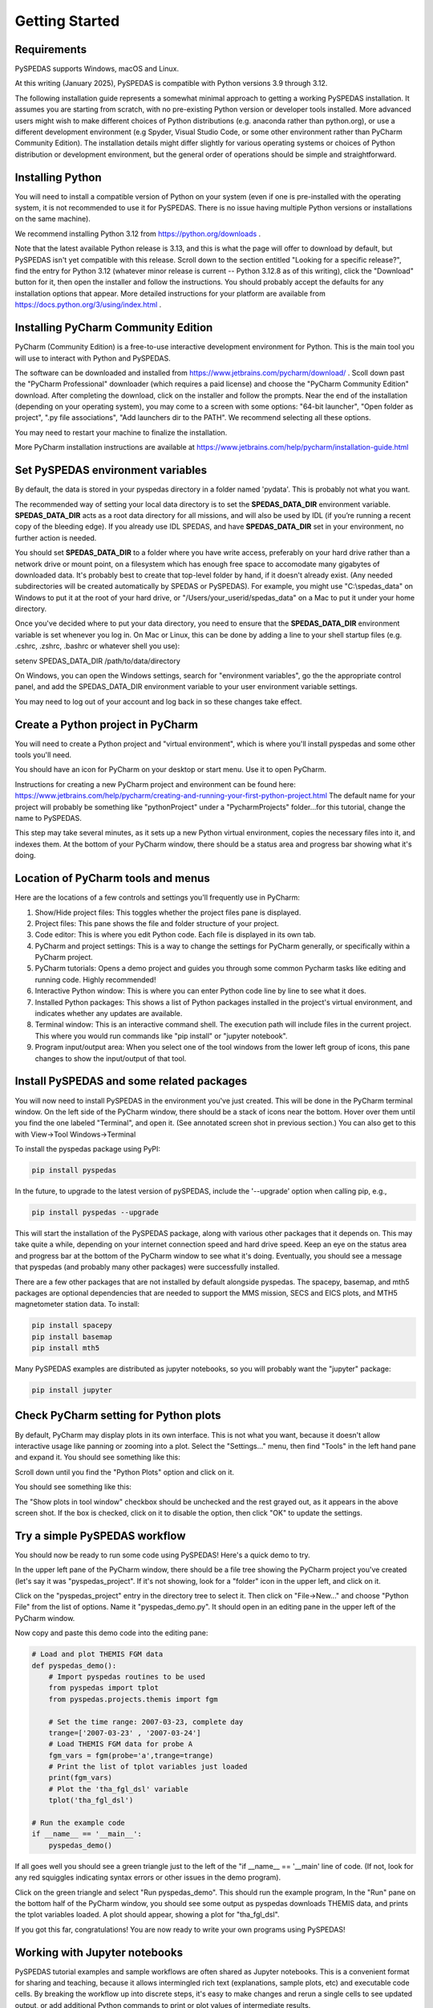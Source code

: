 Getting Started
====================================



Requirements
--------------
PySPEDAS supports Windows, macOS and Linux.

At this writing (January 2025), PySPEDAS is compatible with Python versions 3.9 through 3.12.

The following installation guide represents a somewhat minimal approach to getting a working PySPEDAS
installation.   It assumes you are starting from scratch, with no pre-existing Python version or developer tools installed.
More advanced users might wish to make different choices of Python distributions (e.g. anaconda rather than
python.org), or use a different development environment (e.g Spyder, Visual Studio Code, or some other
environment rather than PyCharm Community Edition).  The installation details might differ slightly for
various operating systems or choices of Python distribution or development environment, but the general
order of operations should be simple and straightforward.

Installing Python
-----------------

You will need to install a compatible version of Python on your system (even if one is pre-installed with the
operating system, it is not recommended to use it for PySPEDAS.  There is no issue having multiple Python
versions or installations on the same machine).

We recommend installing Python 3.12 from https://python.org/downloads .

Note that the latest available Python release is 3.13, and this is what the page will offer
to download by default, but PySPEDAS isn't yet compatible with this release.  Scroll
down to the section entitled "Looking for a specific release?", find the entry for Python 3.12
(whatever minor release is current -- Python 3.12.8 as of this writing), click the "Download" button
for it, then open the installer and follow the instructions.  You should probably accept the defaults
for any installation options that appear.  More detailed instructions for your platform are
available from https://docs.python.org/3/using/index.html .

Installing PyCharm Community Edition
------------------------------------

PyCharm (Community Edition) is a free-to-use interactive development environment for Python.
This is the main tool you will use to interact with Python and PySPEDAS.

The software can be downloaded and installed from https://www.jetbrains.com/pycharm/download/ .
Scoll down past the "PyCharm Professional" downloader (which requires a paid license) and choose
the "PyCharm Community Edition" download.  After completing the download, click on the installer and
follow the prompts.  Near the end of the installation (depending on your operating system), you may come to a screen with some
options: "64-bit launcher", "Open folder as project", ".py file associations", "Add launchers dir to the PATH".
We recommend selecting all these options.

You may need to restart your machine to finalize the installation.

More PyCharm installation instructions are available at https://www.jetbrains.com/help/pycharm/installation-guide.html

Set PySPEDAS environment variables
----------------------------------

By default, the data is stored in your pyspedas directory in a folder named 'pydata'. This is probably not what you want.

The recommended way of setting your local data directory is to set the **SPEDAS_DATA_DIR** environment variable. **SPEDAS_DATA_DIR** acts as a root data directory for all missions,
and will also be used by IDL (if you’re running a recent copy of the bleeding edge).  If you already use IDL SPEDAS, and have
**SPEDAS_DATA_DIR** set in your environment, no further action is needed.

You should set **SPEDAS_DATA_DIR** to a folder where you have write access, preferably on your hard drive rather than
a network drive or mount point, on a filesystem which has enough free space to accomodate many gigabytes of
downloaded data.  It's probably best to create that top-level folder by hand, if it doesn't already exist. (Any needed subdirectories
will be created automatically by SPEDAS or PySPEDAS).  For example, you might use "C:\\spedas_data" on Windows to put it
at the root of your hard drive, or "/Users/your_userid/spedas_data" on a Mac to put it under your home directory.

Once you've decided where to put your data directory, you need to ensure that the **SPEDAS_DATA_DIR** environment
variable is set whenever you log in. On Mac or Linux, this can be done by adding a line to your
shell startup files (e.g. .cshrc, .zshrc, .bashrc or whatever shell you use):

setenv SPEDAS_DATA_DIR /path/to/data/directory

On Windows, you can open the Windows settings, search for "environment variables",
go the the appropriate control panel, and add the SPEDAS_DATA_DIR environment variable to your
user environment variable settings.

You may need to log out of your account and log back in so these changes take effect.

Create a Python project in PyCharm
----------------------------------

You will need to create a Python project and "virtual environment", which is where you'll
install pyspedas and some other tools you'll need.

You should have an icon for PyCharm on your desktop or start menu.  Use it to open PyCharm.

Instructions for creating a new PyCharm project and environment can be found here:
https://www.jetbrains.com/help/pycharm/creating-and-running-your-first-python-project.html
The default name for your project will probably be something like "pythonProject" under
a "PycharmProjects" folder...for this tutorial, change the name to PySPEDAS.

This step may take several minutes, as it sets up a new Python virtual environment, copies the
necessary files into it, and indexes them.  At the bottom of your PyCharm window, there
should be a status area and progress bar showing what it's doing.

Location of PyCharm tools and menus
-----------------------------------

Here are the locations of a few controls and settings you'll frequently use in PyCharm:

.. image:: _static/pycharm_window.png
   :align: center
   :class: imgborder



#. Show/Hide project files: This toggles whether the project files pane is displayed.
#. Project files: This pane shows the file and folder structure of your project.
#. Code editor: This is where you edit Python code.  Each file is displayed in its own tab.
#. PyCharm and project settings: This is a way to change the settings for PyCharm generally, or specifically within a PyCharm project.
#. PyCharm tutorials: Opens a demo project and guides you through some common Pycharm tasks like editing and running code. Highly recommended!
#. Interactive Python window: This is where you can enter Python code line by line to see what it does.
#. Installed Python packages: This shows a list of Python packages installed in the project's virtual environment, and indicates whether any updates are available.
#. Terminal window: This is an interactive command shell.  The execution path will include files in the current project.  This where you would run commands like "pip install" or "jupyter notebook".
#. Program input/output area:  When you select one of the tool windows from the lower left group of icons, this pane changes to show the input/output of that tool.

Install PySPEDAS and some related packages
------------------------------------------

You will now need to install PySPEDAS in the environment you've just created.
This will be done in the PyCharm terminal window.  On the left side of the PyCharm window,
there should be a stack of icons near the bottom.  Hover over them until you find the one
labeled "Terminal", and open it.  (See annotated screen shot in previous section.)
You can also get to this with View->Tool Windows->Terminal

To install the pyspedas package using PyPI:

.. code-block:: bash

   pip install pyspedas


In the future, to upgrade to the latest version of pySPEDAS, include the '--upgrade' option when calling pip, e.g.,

.. code-block:: bash

   pip install pyspedas --upgrade

This will start the installation of the PySPEDAS package, along with various other packages that it depends on.
This may take quite a while, depending on your internet connection speed and hard drive speed.  Keep an eye on the
status area and progress bar at the bottom of the PyCharm window to see what it's doing.
Eventually, you should see a message that pyspedas (and probably many other packages) were successfully installed.

There are a few other packages that are not installed by default alongside pyspedas.
The spacepy, basemap, and mth5 packages are optional dependencies that are needed to support
the MMS mission, SECS and EICS plots, and MTH5 magnetometer station data.
To install:

.. code-block:: bash

   pip install spacepy
   pip install basemap
   pip install mth5

Many PySPEDAS examples are distributed as jupyter notebooks, so you will probably
want the "jupyter" package:

.. code-block:: bash

   pip install jupyter

Check PyCharm setting for Python plots
--------------------------------------

By default, PyCharm may display plots in its own interface.  This is not what you want,
because it doesn't allow interactive usage like panning or zooming into a plot. Select
the "Settings..." menu, then find "Tools" in the left hand pane and expand it.
You should see something like this:

.. image:: _static/pycharm_settings.png
   :align: center
   :class: imgborder

Scroll down until you find the "Python Plots" option and click on it.

You should see something like this:

.. image:: _static/pycharm_plot_options.png
   :align: center
   :class: imgborder

The "Show plots in tool window" checkbox should be unchecked and the rest grayed out,
as it appears in the above screen shot.  If the box is checked, click on it to disable the option, then
click "OK" to update the settings.


Try a simple PySPEDAS workflow
------------------------------

You should now be ready to run some code using PySPEDAS!  Here's a quick demo to try.

In the upper left pane of the PyCharm window, there should be a file tree showing
the PyCharm project you've created (let's say it was "pyspedas_project".  If it's not
showing, look for a "folder" icon in the upper left, and click on it.

Click on the "pyspedas_project" entry in the directory tree to select it.
Then click on "File->New..." and choose "Python File" from the list of options.
Name it "pyspedas_demo.py".   It should open in an editing pane in the upper left of the
PyCharm window.

Now copy and paste this demo code into the editing pane:

.. code-block:: python

    # Load and plot THEMIS FGM data
    def pyspedas_demo():
        # Import pyspedas routines to be used
        from pyspedas import tplot
        from pyspedas.projects.themis import fgm

        # Set the time range: 2007-03-23, complete day
        trange=['2007-03-23' , '2007-03-24']
        # Load THEMIS FGM data for probe A
        fgm_vars = fgm(probe='a',trange=trange)
        # Print the list of tplot variables just loaded
        print(fgm_vars)
        # Plot the 'tha_fgl_dsl' variable
        tplot('tha_fgl_dsl')

    # Run the example code
    if __name__ == '__main__':
        pyspedas_demo()

If all goes well you should see a green triangle just to the left of the "if __name__ == '__main' line
of code.  (If not, look for any red squiggles indicating syntax errors or other issues in the
demo program).

Click on the green triangle and select "Run pyspedas_demo".  This should
run the example program,  In the "Run" pane on the bottom half of the PyCharm window,
you should see some output as pyspedas downloads THEMIS data, and prints the tplot
variables loaded.  A plot should appear, showing a plot for "tha_fgl_dsl".

If you got this far, congratulations! You are now ready to write your own programs
using PySPEDAS!

Working with Jupyter notebooks
------------------------------

PySPEDAS tutorial examples and sample workflows are often shared as Jupyter notebooks.
This is a convenient format for sharing and teaching, because it allows intermingled rich text (explanations,
sample plots, etc) and executable code cells.  By breaking the workflow up into discrete
steps, it's easy to make changes and rerun a single cells to see updated output, or
add additional Python commands to print or plot values of intermediate results.

Jupyter notebooks are stored as files with extension ".ipynb" (for Interactive PYthon
NoteBook). They run in a browser window, which allows you to run the entire notebook at once,
or step through cell by cell, inspecting intermediate results, or modifying the code to see what happens.

The Google Colab service allows you to run a Jupyter notebook completely in their
cloud environment, with no local Python or PySPEDAS installation required.  However,
for this guide, we will show how to run a notebook within your PyCharm project.

Let's say someone has sent you a notebook as an email attachment (with file extension .ipynb),
or as a web link.  Since we have several GitHub repositories full of PySPEDAS example notebooks, we'll
show how to download and run one of those.  Try opening this URL:

https://github.com/spedas/pyspedas_examples/blob/master/pyspedas_examples/notebooks/Exploring_the_Heliosphere_with_Python.ipynb

You should see something like this:

.. image:: _static/example_github_notebook.png
   :align: center
   :class: imgborder

You would not want to "Save as..." this page in your browser, because that would
save the HTML rendering, and not the actual notebook code.  Instead, find the control
highighted in the above image, and click it to download the raw ipynb file.  Then find the file
you just downloaded, and copy it into the top level "PySPEDAS"
directory that contains your PyCharm project.

Next, you'll want to open the "Terminal" window (not the interactive
Python window....see the earlier PyCharm screen shot to locate
the correct control).   You should have previously installed the "jupyter"
Python package when you set up the project.  You can open the notebook
with the command

.. code-block:: bash

   jupyter notebook Exploring_the_Heliosphere_with_Python.ipynb

(If you omit the filename and just do "jupyter notebook", you will get a list of whatever
notebooks are in your project, and you can click on the one you want to run).

This will open a browser window (or open a new tab in your existing browser) which should look something like this:



Creating Jupyter notebooks
--------------------------


